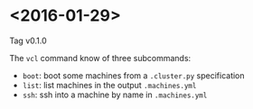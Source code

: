 * <2016-01-29>

  Tag v0.1.0

  The =vcl= command know of three subcommands:

  - =boot=: boot some machines from a =.cluster.py= specification
  - =list=: list machines in the output =.machines.yml=
  - =ssh=: ssh into a machine by name in =.machines.yml=

